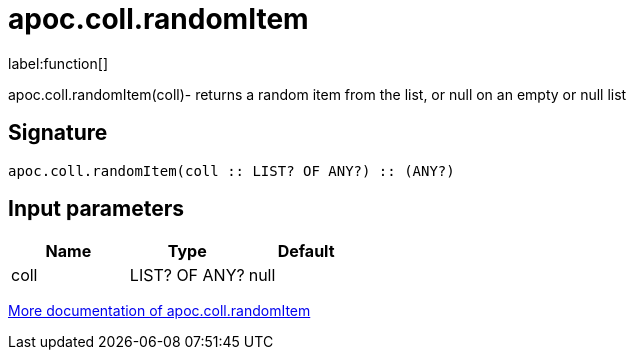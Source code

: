 ////
This file is generated by DocsTest, so don't change it!
////

= apoc.coll.randomItem
:description: This section contains reference documentation for the apoc.coll.randomItem function.

label:function[]

[.emphasis]
apoc.coll.randomItem(coll)- returns a random item from the list, or null on an empty or null list

== Signature

[source]
----
apoc.coll.randomItem(coll :: LIST? OF ANY?) :: (ANY?)
----

== Input parameters
[.procedures, opts=header]
|===
| Name | Type | Default 
|coll|LIST? OF ANY?|null
|===

xref::data-structures/collection-list-functions.adoc[More documentation of apoc.coll.randomItem,role=more information]

